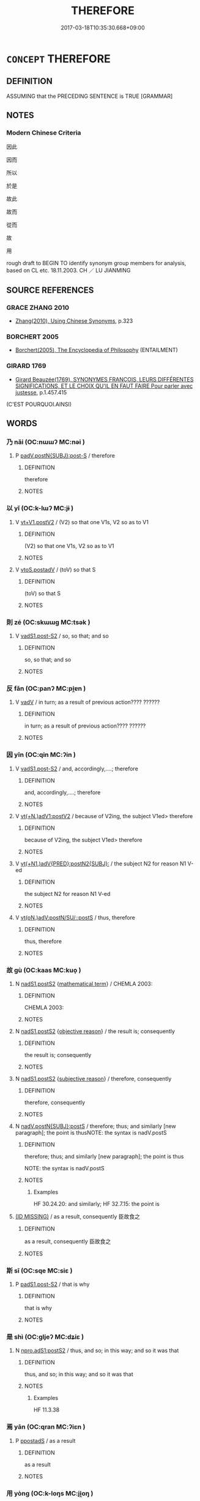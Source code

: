 # -*- mode: mandoku-tls-view -*-
#+TITLE: THEREFORE
#+DATE: 2017-03-18T10:35:30.668+09:00        
#+STARTUP: content
* =CONCEPT= THEREFORE
:PROPERTIES:
:CUSTOM_ID: uuid-748e6226-c1ae-42f3-802b-792082fcccb9
:SYNONYM+:  CONSEQUENTLY
:SYNONYM+:  SO
:SYNONYM+:  AS A RESULT
:SYNONYM+:  HENCE
:SYNONYM+:  THUS
:SYNONYM+:  ACCORDINGLY
:SYNONYM+:  FOR THAT REASON
:SYNONYM+:  ERGO
:SYNONYM+:  THAT BEING THE CASE
:SYNONYM+:  ON THAT ACCOUNT
:SYNONYM+:  FORMAL WHENCE
:SYNONYM+:  ARCHAIC WHEREFORE
:TR_ZH: 所以
:END:
** DEFINITION

ASSUMING that the PRECEDING SENTENCE is TRUE [GRAMMAR]

** NOTES

*** Modern Chinese Criteria
因此

因而

所以

於是

故此

故而

從而

故

用

rough draft to BEGIN TO identify synonym group members for analysis, based on CL etc. 18.11.2003. CH ／ LU JIANMING

** SOURCE REFERENCES
*** GRACE ZHANG 2010
 - [[cite:GRACE-ZHANG-2010][Zhang(2010), Using Chinese Synonyms]], p.323

*** BORCHERT 2005
 - [[cite:BORCHERT-2005][Borchert(2005), The Encyclopedia of Philosophy]] (ENTAILMENT)
*** GIRARD 1769
 - [[cite:GIRARD-1769][Girard Beauzée(1769), SYNONYMES FRANÇOIS, LEURS DIFFÉRENTES SIGNIFICATIONS, ET LE CHOIX QU'IL EN FAUT FAIRE Pour parler avec justesse]], p.1.457.415
 (C'EST POURQUOI.AINSI)
** WORDS
   :PROPERTIES:
   :VISIBILITY: children
   :END:
*** 乃 nǎi (OC:nɯɯʔ MC:nəi )
:PROPERTIES:
:CUSTOM_ID: uuid-61e8f6de-4544-4edf-8062-a3fbff05c554
:Char+: 乃(4,1/2) 
:GY_IDS+: uuid-c2a874a5-484c-427c-9eda-9751bd03d05f
:PY+: nǎi     
:OC+: nɯɯʔ     
:MC+: nəi     
:END: 
**** P [[tls:syn-func::#uuid-f6980e39-6a66-40ea-899f-95eaf0384097][padV.postN{SUBJ}:post-S]] / therefore
:PROPERTIES:
:CUSTOM_ID: uuid-472a5d86-34b1-444b-9b1f-c5a9b709b198
:END:
****** DEFINITION

therefore

****** NOTES

*** 以 yǐ (OC:k-lɯʔ MC:jɨ )
:PROPERTIES:
:CUSTOM_ID: uuid-024d6d26-bd3b-4df2-8644-ee5969824295
:Char+: 以(9,3/5) 
:GY_IDS+: uuid-4a877402-3023-41b9-8e4b-e2d63ebfa81c
:PY+: yǐ     
:OC+: k-lɯʔ     
:MC+: jɨ     
:END: 
**** V [[tls:syn-func::#uuid-c3908909-fa0c-41eb-8617-3404d62459ad][vt+V1.postV2]] / (V2) so that one V1s, V2 so as to V1
:PROPERTIES:
:CUSTOM_ID: uuid-3f214b46-a016-492d-938e-23b317b3834f
:WARRING-STATES-CURRENCY: 5
:END:
****** DEFINITION

(V2) so that one V1s, V2 so as to V1

****** NOTES

**** V [[tls:syn-func::#uuid-812d11f1-9567-49dc-b3f6-bfe890cd7ed9][vtoS.postadV]] / (toV) so that S
:PROPERTIES:
:CUSTOM_ID: uuid-4304b16a-e5bd-4c96-963b-3a5d0059656f
:END:
****** DEFINITION

(toV) so that S

****** NOTES

*** 則 zé (OC:skɯɯɡ MC:tsək )
:PROPERTIES:
:CUSTOM_ID: uuid-5722944e-600c-49c9-b373-c06c3b2005bf
:Char+: 則(18,7/9) 
:GY_IDS+: uuid-5091e606-89b0-4628-8f27-38ab1d7dacc5
:PY+: zé     
:OC+: skɯɯɡ     
:MC+: tsək     
:END: 
**** V [[tls:syn-func::#uuid-24957678-0999-4596-8e51-3945e1a7a59a][vadS1.post-S2]] / so, so that; and so
:PROPERTIES:
:CUSTOM_ID: uuid-37aa11ae-026a-467d-8061-e63a9b531a42
:WARRING-STATES-CURRENCY: 4
:END:
****** DEFINITION

so, so that; and so

****** NOTES

*** 反 fǎn (OC:panʔ MC:pi̯ɐn )
:PROPERTIES:
:CUSTOM_ID: uuid-58e72258-308c-4928-bc9f-ca1712e1d04e
:Char+: 反(29,2/4) 
:GY_IDS+: uuid-0f61b452-d458-4047-a533-8bf1a63b9cb3
:PY+: fǎn     
:OC+: panʔ     
:MC+: pi̯ɐn     
:END: 
**** V [[tls:syn-func::#uuid-2a0ded86-3b04-4488-bb7a-3efccfa35844][vadV]] / in turn; as a result of previous action???? ??????
:PROPERTIES:
:CUSTOM_ID: uuid-6451cd02-1989-4637-823c-e2cbf85b3769
:WARRING-STATES-CURRENCY: 3
:END:
****** DEFINITION

in turn; as a result of previous action???? ??????

****** NOTES

*** 因 yīn (OC:qin MC:ʔin )
:PROPERTIES:
:CUSTOM_ID: uuid-375d2ffc-b233-4140-9ab3-c4916dfbec30
:Char+: 因(31,3/6) 
:GY_IDS+: uuid-fb148467-ef53-4489-8a08-074bfe0f9d69
:PY+: yīn     
:OC+: qin     
:MC+: ʔin     
:END: 
**** V [[tls:syn-func::#uuid-24957678-0999-4596-8e51-3945e1a7a59a][vadS1.post-S2]] / and, accordingly,....; therefore
:PROPERTIES:
:CUSTOM_ID: uuid-5f72a3d4-d9c4-4552-9cfb-5226b796aa06
:WARRING-STATES-CURRENCY: 3
:END:
****** DEFINITION

and, accordingly,....; therefore

****** NOTES

**** V [[tls:syn-func::#uuid-6cf734d6-3007-4fe7-a1f3-fc3299bf77ef][vt(+N.)adV1:postV2]] / because of V2ing, the subject V1ed> therefore
:PROPERTIES:
:CUSTOM_ID: uuid-68f7a99a-a4da-4c49-aed1-ac977a2c62a9
:WARRING-STATES-CURRENCY: 4
:END:
****** DEFINITION

because of V2ing, the subject V1ed> therefore

****** NOTES

**** V [[tls:syn-func::#uuid-0e10aa86-5d83-4b40-9144-31a34f05d1bf][vt(+N1.)adV{PRED}:postN2{SUBJ}:]] / the subject N2 for reason N1 V-ed
:PROPERTIES:
:CUSTOM_ID: uuid-8d64c337-903b-4b61-a598-051841310df6
:END:
****** DEFINITION

the subject N2 for reason N1 V-ed

****** NOTES

**** V [[tls:syn-func::#uuid-3d1da90a-7fd8-45be-bb8b-1de50134146f][vt(oN.)adV:postN/SU/::postS]] / thus, therefore
:PROPERTIES:
:CUSTOM_ID: uuid-b32990f1-b1c5-4ff5-8a0f-415e8c5e77b8
:END:
****** DEFINITION

thus, therefore

****** NOTES

*** 故 gù (OC:kaas MC:kuo̝ )
:PROPERTIES:
:CUSTOM_ID: uuid-df7d0ce5-3ed6-4340-a906-579db1ebeb64
:Char+: 故(66,5/9) 
:GY_IDS+: uuid-cee00179-0689-42fe-a172-52bfa48c1729
:PY+: gù     
:OC+: kaas     
:MC+: kuo̝     
:END: 
**** N [[tls:syn-func::#uuid-ffe8b29b-2e3a-4821-b3c9-9bdf54cfec5e][nadS1.postS2]] {[[tls:sem-feat::#uuid-b110bae1-02d5-4c66-ad13-7c04b3ee3ad9][mathematical term]]} / CHEMLA 2003:
:PROPERTIES:
:CUSTOM_ID: uuid-bd050e0b-fe45-4dc2-bc01-cd195067e281
:END:
****** DEFINITION

CHEMLA 2003:

****** NOTES

**** N [[tls:syn-func::#uuid-ffe8b29b-2e3a-4821-b3c9-9bdf54cfec5e][nadS1.postS2]] {[[tls:sem-feat::#uuid-2e959f8a-db74-4130-98f4-38026d957374][objective reason]]} / the result is; consequently
:PROPERTIES:
:CUSTOM_ID: uuid-46411c62-20cf-4252-a454-66239611b824
:WARRING-STATES-CURRENCY: 3
:END:
****** DEFINITION

the result is; consequently

****** NOTES

**** N [[tls:syn-func::#uuid-ffe8b29b-2e3a-4821-b3c9-9bdf54cfec5e][nadS1.postS2]] {[[tls:sem-feat::#uuid-027383f8-28e7-4e9a-8569-e94874397e03][subjective reason]]} / therefore, consequently
:PROPERTIES:
:CUSTOM_ID: uuid-d7dc8585-46ce-4a8a-8419-4a58085ea044
:END:
****** DEFINITION

therefore, consequently

****** NOTES

**** N [[tls:syn-func::#uuid-9846fcc7-7fe2-437f-8163-5564343b7ee2][nadV.postN{SUBJ}:postS]] / therefore; thus; and similarly [new paragraph]; the point is thusNOTE: the syntax is nadV.postS
:PROPERTIES:
:CUSTOM_ID: uuid-4788bc76-7c4a-4616-b928-2a8edec67db4
:WARRING-STATES-CURRENCY: 5
:END:
****** DEFINITION

therefore; thus; and similarly [new paragraph]; the point is thus

NOTE: the syntax is nadV.postS

****** NOTES

******* Examples
HF 30.24.20: and similarly; HF 32.7.15: the point is

****  [[tls:syn-func::#][(ID MISSING)]] / as a result, consequently 臣故食之
:PROPERTIES:
:CUSTOM_ID: uuid-59439f60-5600-40fd-b4f1-0770d785768b
:WARRING-STATES-CURRENCY: 3
:END:
****** DEFINITION

as a result, consequently 臣故食之

****** NOTES

*** 斯 sī (OC:sqe MC:siɛ )
:PROPERTIES:
:CUSTOM_ID: uuid-2dce59c0-dacf-43d6-b274-180a3862797a
:Char+: 斯(69,8/12) 
:GY_IDS+: uuid-a87ed6e3-516d-4203-95b3-c61730258970
:PY+: sī     
:OC+: sqe     
:MC+: siɛ     
:END: 
**** P [[tls:syn-func::#uuid-d4e1570d-69fc-493c-b2ec-d1f0f5b56e05][padS1.post-S2]] / that is why
:PROPERTIES:
:CUSTOM_ID: uuid-ce10eb59-3f5b-4a6c-a6ba-56099326b394
:END:
****** DEFINITION

that is why

****** NOTES

*** 是 shì (OC:ɡljeʔ MC:dʑiɛ )
:PROPERTIES:
:CUSTOM_ID: uuid-eef6dee5-ea18-44bf-a3a3-d9346039cbbc
:Char+: 是(72,5/9) 
:GY_IDS+: uuid-4342b9fe-7e09-40cb-ad1a-fbf479505d5f
:PY+: shì     
:OC+: ɡljeʔ     
:MC+: dʑiɛ     
:END: 
**** N [[tls:syn-func::#uuid-be65b5bf-77c6-4abc-9b0b-03d67cf89975][npro.adS1:postS2]] / thus, and so; in this way; and so it was that
:PROPERTIES:
:CUSTOM_ID: uuid-3a137206-58c7-4602-83d7-69ae94f8feda
:WARRING-STATES-CURRENCY: 3
:END:
****** DEFINITION

thus, and so; in this way; and so it was that

****** NOTES

******* Examples
HF 11.3.38

*** 焉 yān (OC:qran MC:ʔiɛn )
:PROPERTIES:
:CUSTOM_ID: uuid-ace22cef-b240-4cfb-8656-3689d6ffdafc
:Char+: 焉(86,7/11) 
:GY_IDS+: uuid-5e796aa6-3208-44c6-bb32-f95a2c00c89a
:PY+: yān     
:OC+: qran     
:MC+: ʔiɛn     
:END: 
**** P [[tls:syn-func::#uuid-c086c9bd-8ec5-463f-9803-c938c8b0d4d9][ppostadS]] / as a result
:PROPERTIES:
:CUSTOM_ID: uuid-0cb27498-e32f-42d8-9d3a-3fb065eea488
:WARRING-STATES-CURRENCY: 3
:END:
****** DEFINITION

as a result

****** NOTES

*** 用 yòng (OC:k-loŋs MC:ji̯oŋ )
:PROPERTIES:
:CUSTOM_ID: uuid-d69e1ff1-088d-4264-a79e-eac51b8eb70b
:Char+: 用(101,0/5) 
:GY_IDS+: uuid-2e64086a-bc0d-434c-8b75-076fa5837220
:PY+: yòng     
:OC+: k-loŋs     
:MC+: ji̯oŋ     
:END: 
**** V [[tls:syn-func::#uuid-3d1da90a-7fd8-45be-bb8b-1de50134146f][vt(oN.)adV:postN/SU/::postS]] / in conformity with the contextually determinate conditions N (should perhaps be moved to THEREFORE)
:PROPERTIES:
:CUSTOM_ID: uuid-f35ac21f-4512-4550-9ec3-636a8181a346
:END:
****** DEFINITION

in conformity with the contextually determinate conditions N (should perhaps be moved to THEREFORE)

****** NOTES

**** V [[tls:syn-func::#uuid-4d20a5e0-3e43-40bf-ab65-5399b98d2e4b][vt0(oN).adS1:postS2]] / therefore, thus
:PROPERTIES:
:CUSTOM_ID: uuid-a35b7cb3-8c78-4360-a8cc-e8918110b137
:END:
****** DEFINITION

therefore, thus

****** NOTES

*** 而 ér (OC:njɯ MC:ȵɨ )
:PROPERTIES:
:CUSTOM_ID: uuid-6a5072c2-28dc-4de7-a593-2f2dd6924c5b
:Char+: 而(126,0/6) 
:GY_IDS+: uuid-d4f6516f-ad7d-4a23-a222-ee0e2b5082e8
:PY+: ér     
:OC+: njɯ     
:MC+: ȵɨ     
:END: 
**** P [[tls:syn-func::#uuid-d4e1570d-69fc-493c-b2ec-d1f0f5b56e05][padS1.post-S2]] / and (sometimes, though rarely, between nominal sentences)
:PROPERTIES:
:CUSTOM_ID: uuid-500ae998-6a42-417e-b6e5-08a7a491c20a
:WARRING-STATES-CURRENCY: 5
:END:
****** DEFINITION

and (sometimes, though rarely, between nominal sentences)

****** NOTES

******* Nuance
This is inter-verbal, occasionally inter-clausal, or between subject and predicate in subordinate clauses.

******* Examples
HF 14.6.56

**** P [[tls:syn-func::#uuid-e6732f75-9b17-4560-a0ea-501e1b4c7442][padV1.postV2]] {[[tls:sem-feat::#uuid-ef863d81-5e5e-4d13-9533-e7b878cc3edc][result]]} / and as a result
:PROPERTIES:
:CUSTOM_ID: uuid-55a76896-e5cd-459d-b8b9-aa3f6fa5a567
:WARRING-STATES-CURRENCY: 3
:END:
****** DEFINITION

and as a result

****** NOTES

*** 肆 sì (OC:plils MC:si )
:PROPERTIES:
:CUSTOM_ID: uuid-a156599d-cf32-4959-9cea-7e10e42e43e4
:Char+: 肆(129,7/13) 
:GY_IDS+: uuid-bfd01c3d-b1e2-4395-8576-37ac13467046
:PY+: sì     
:OC+: plils     
:MC+: si     
:END: 
*** 遂 suì (OC:sɢluds MC:zi )
:PROPERTIES:
:CUSTOM_ID: uuid-697f8d00-2168-4f3f-8f08-67210ad86611
:Char+: 遂(162,9/13) 
:GY_IDS+: uuid-eb255749-0d09-44e0-85ed-6e8f67c32adc
:PY+: suì     
:OC+: sɢluds     
:MC+: zi     
:END: 
**** V [[tls:syn-func::#uuid-2a0ded86-3b04-4488-bb7a-3efccfa35844][vadV]] / eventually; and so in the end, and in the event; and then, thereupon, subsequently; eventually, in ...
:PROPERTIES:
:CUSTOM_ID: uuid-84a4e41f-25cb-4fb9-8ece-1354c11f2ceb
:END:
****** DEFINITION

eventually; and so in the end, and in the event; and then, thereupon, subsequently; eventually, in the event

****** NOTES

******* Examples
LS 吳師大敗，遂圍王宮 the Wu2 army suffered a serious defeat, and so he went on to surround the king's palace.

*** 今夫 jīnfú (OC:krɯm ba MC:kim bi̯o )
:PROPERTIES:
:CUSTOM_ID: uuid-e1cbbb65-c630-4a6f-a52d-620530f3ab35
:Char+: 今(9,2/4) 夫(37,1/4) 
:GY_IDS+: uuid-dfc93eb5-edb4-49b5-93e7-afe643a085de uuid-c21f7a99-de70-44d2-a0e2-4266db4736bd
:PY+: jīn fú    
:OC+: krɯm ba    
:MC+: kim bi̯o    
:END: 
**** P [[tls:syn-func::#uuid-0f498b7c-a31d-4e08-b8d2-252c22903ea8][PPadSS]] / now generally speaking
:PROPERTIES:
:CUSTOM_ID: uuid-a74baf11-c14b-4712-98b2-7590f1d81827
:WARRING-STATES-CURRENCY: 3
:END:
****** DEFINITION

now generally speaking

****** NOTES

*** 以故 yǐgù (OC:k-lɯʔ kaas MC:jɨ kuo̝ )
:PROPERTIES:
:CUSTOM_ID: uuid-35c13e08-7938-402c-a761-1c78b5040036
:Char+: 以(9,3/5) 故(66,5/9) 
:GY_IDS+: uuid-4a877402-3023-41b9-8e4b-e2d63ebfa81c uuid-cee00179-0689-42fe-a172-52bfa48c1729
:PY+: yǐ gù    
:OC+: k-lɯʔ kaas    
:MC+: jɨ kuo̝    
:END: 
**** V [[tls:syn-func::#uuid-52ae1630-e9b8-4ace-8d6c-64d627621841][VPpostS1.adS2]] / therefore
:PROPERTIES:
:CUSTOM_ID: uuid-4dba200c-aef3-4f45-8317-c66d8d33428e
:END:
****** DEFINITION

therefore

****** NOTES

*** 以是 yǐshì (OC:k-lɯʔ ɡljeʔ MC:jɨ dʑiɛ )
:PROPERTIES:
:CUSTOM_ID: uuid-cc64765b-3063-455f-9d77-6f1292e6111a
:Char+: 以(9,3/5) 是(72,5/9) 
:GY_IDS+: uuid-4a877402-3023-41b9-8e4b-e2d63ebfa81c uuid-4342b9fe-7e09-40cb-ad1a-fbf479505d5f
:PY+: yǐ shì    
:OC+: k-lɯʔ ɡljeʔ    
:MC+: jɨ dʑiɛ    
:END: 
**** V [[tls:syn-func::#uuid-fc393db1-993e-431d-9540-bc9fde4945d4][VPadS1.postS2]] / conj: on the basis of this (subjective) judgment or subjectively appreciated reason; by this method
:PROPERTIES:
:CUSTOM_ID: uuid-8b9aa667-153d-4818-a202-c5af6563fbb9
:WARRING-STATES-CURRENCY: 4
:END:
****** DEFINITION

conj: on the basis of this (subjective) judgment or subjectively appreciated reason; by this method

****** NOTES

**** V [[tls:syn-func::#uuid-bdc21dd3-d5a7-4e43-9b15-78b9b9d5827b][VPadV{PRED}.postN{SUBJ}:postS]] {[[tls:sem-feat::#uuid-ee80ba53-f7eb-484d-b807-f36f9e0404a7][subjective]]} / on these subjective grounds; by this method
:PROPERTIES:
:CUSTOM_ID: uuid-4356a8fa-39d2-4565-857e-0e99bfc0e29d
:END:
****** DEFINITION

on these subjective grounds; by this method

****** NOTES

*** 以此 yǐcǐ (OC:k-lɯʔ tsheʔ MC:jɨ tshiɛ )
:PROPERTIES:
:CUSTOM_ID: uuid-71f91b22-eb2e-40d7-8126-04e263e039ca
:Char+: 以(9,3/5) 此(77,2/6) 
:GY_IDS+: uuid-4a877402-3023-41b9-8e4b-e2d63ebfa81c uuid-4ac1aa08-8f19-4eca-868f-3147990cdf68
:PY+: yǐ cǐ    
:OC+: k-lɯʔ tsheʔ    
:MC+: jɨ tshiɛ    
:END: 
**** V [[tls:syn-func::#uuid-fc393db1-993e-431d-9540-bc9fde4945d4][VPadS1.postS2]] {[[tls:sem-feat::#uuid-5fe689a4-fe7c-4f89-811f-1658f52b1f7f][objective]]} / therefore
:PROPERTIES:
:CUSTOM_ID: uuid-4674b270-cfd0-455c-8f77-87b600c9ca9a
:WARRING-STATES-CURRENCY: 3
:END:
****** DEFINITION

therefore

****** NOTES

**** V [[tls:syn-func::#uuid-fc393db1-993e-431d-9540-bc9fde4945d4][VPadS1.postS2]] {[[tls:sem-feat::#uuid-ee80ba53-f7eb-484d-b807-f36f9e0404a7][subjective]]} / therefore
:PROPERTIES:
:CUSTOM_ID: uuid-dc678951-6f5d-447a-a29c-18f1a373b510
:END:
****** DEFINITION

therefore

****** NOTES

*** 便故 biàngù (OC:bens kaas MC:biɛn kuo̝ )
:PROPERTIES:
:CUSTOM_ID: uuid-daf9dcfb-628b-42c6-9851-26a7a26c9cb4
:Char+: 便(9,7/9) 故(66,5/9) 
:GY_IDS+: uuid-1661795e-47e0-4268-84ec-131d48ca64e9 uuid-cee00179-0689-42fe-a172-52bfa48c1729
:PY+: biàn gù    
:OC+: bens kaas    
:MC+: biɛn kuo̝    
:END: 
**** N [[tls:syn-func::#uuid-5e4c5fca-4848-4d3e-9f59-3ad36159adc4][NPadS1.postS2]] / then; therefore
:PROPERTIES:
:CUSTOM_ID: uuid-31392612-eafb-4c25-b8df-d28dc44a077a
:END:
****** DEFINITION

then; therefore

****** NOTES

*** 則是 zéshì (OC:skɯɯɡ ɡljeʔ MC:tsək dʑiɛ )
:PROPERTIES:
:CUSTOM_ID: uuid-35310492-0fa9-4f1e-ad7b-17bc6145c450
:Char+: 則(18,7/9) 是(72,5/9) 
:GY_IDS+: uuid-5091e606-89b0-4628-8f27-38ab1d7dacc5 uuid-4342b9fe-7e09-40cb-ad1a-fbf479505d5f
:PY+: zé shì    
:OC+: skɯɯɡ ɡljeʔ    
:MC+: tsək dʑiɛ    
:END: 
**** P [[tls:syn-func::#uuid-7421ec68-6311-4d1d-8c4e-45953c708ec3][PPadS1.postS2]] / And then in such a way; Since S2, then/therefore S1; Thus
:PROPERTIES:
:CUSTOM_ID: uuid-bfeab383-9235-4840-b723-4151c8132476
:END:
****** DEFINITION

And then in such a way; Since S2, then/therefore S1; Thus

****** NOTES

*** 因即 yīnjí (OC:qin tsɯɡ MC:ʔin tsɨk )
:PROPERTIES:
:CUSTOM_ID: uuid-bae788b5-53a3-485b-9dd9-da552edcc7cf
:Char+: 因(31,3/6) 即(26,5/7) 
:GY_IDS+: uuid-fb148467-ef53-4489-8a08-074bfe0f9d69 uuid-9c207839-c526-42a5-bbd1-48637a0927c8
:PY+: yīn jí    
:OC+: qin tsɯɡ    
:MC+: ʔin tsɨk    
:END: 
**** V [[tls:syn-func::#uuid-efe577d1-de70-4d80-84d0-e92f482f3f3d][VPadS]] / therefore, thus
:PROPERTIES:
:CUSTOM_ID: uuid-78ff2208-eef9-4ccd-841d-36fd6063103c
:END:
****** DEFINITION

therefore, thus

****** NOTES

*** 所以 suǒyǐ (OC:sqraʔ k-lɯʔ MC:ʂi̯ɤ jɨ )
:PROPERTIES:
:CUSTOM_ID: uuid-c4423a07-c3d1-4894-8ee0-1429f98b0b28
:Char+: 所(63,4/8) 以(9,3/5) 
:GY_IDS+: uuid-931a8e61-8ceb-41f9-ba2a-598aebc7a127 uuid-4a877402-3023-41b9-8e4b-e2d63ebfa81c
:PY+: suǒ yǐ    
:OC+: sqraʔ k-lɯʔ    
:MC+: ʂi̯ɤ jɨ    
:END: 
**** N [[tls:syn-func::#uuid-106410e8-4838-4ccf-abb2-977eeb9a3e00][NPadS1.adS2]] / therefore,
:PROPERTIES:
:CUSTOM_ID: uuid-f57befc3-d405-47c2-bf8b-030d75d090ff
:END:
****** DEFINITION

therefore,

****** NOTES

**** N [[tls:syn-func::#uuid-5e4c5fca-4848-4d3e-9f59-3ad36159adc4][NPadS1.postS2]] / S1, therefore S2
:PROPERTIES:
:CUSTOM_ID: uuid-473230fa-8e78-4f10-bd91-2c4085990b3c
:END:
****** DEFINITION

S1, therefore S2

****** NOTES

**** N [[tls:syn-func::#uuid-291cb04a-a7fc-4fcf-b676-a103aac9ed9a][NPadV]] / the reason why [This is an analytic nightmare in more ways than one! I suppose we have something li...
:PROPERTIES:
:CUSTOM_ID: uuid-597b5e92-4f3f-4e7a-90dd-70b8a6fca908
:END:
****** DEFINITION

the reason why [This is an analytic nightmare in more ways than one! I suppose we have something like "using which as a reason". But who does the using?]

****** NOTES

*** 故曰 gùyuē (OC:kaas ɢʷad MC:kuo̝ ɦi̯ɐt )
:PROPERTIES:
:CUSTOM_ID: uuid-c456d4ab-68e2-4072-9f71-04cca91eb115
:Char+: 故(66,5/9) 曰(73,0/4) 
:GY_IDS+: uuid-cee00179-0689-42fe-a172-52bfa48c1729 uuid-c9c937e3-074a-464a-a478-e0b72fdba4b6
:PY+: gù yuē    
:OC+: kaas ɢʷad    
:MC+: kuo̝ ɦi̯ɐt    
:END: 
**** P [[tls:syn-func::#uuid-7421ec68-6311-4d1d-8c4e-45953c708ec3][PPadS1.postS2]] / standardly: therefore it is said; therefore one must conclude; occasionally: therefore I say
:PROPERTIES:
:CUSTOM_ID: uuid-04adf474-c4ff-4df2-a638-2d4e0ed2f80b
:END:
****** DEFINITION

standardly: therefore it is said; therefore one must conclude; occasionally: therefore I say

****** NOTES

******* Examples
HF 38.7.25: therefore I say

*** 故然 gùrán (OC:kaas njen MC:kuo̝ ȵiɛn )
:PROPERTIES:
:CUSTOM_ID: uuid-c5a510ef-ab87-49a4-a143-87cee725f6a7
:Char+: 故(66,5/9) 然(86,8/12) 
:GY_IDS+: uuid-cee00179-0689-42fe-a172-52bfa48c1729 uuid-8a15fd91-bd0f-4409-9544-18b3c2ea70d5
:PY+: gù rán    
:OC+: kaas njen    
:MC+: kuo̝ ȵiɛn    
:END: 
**** P [[tls:syn-func::#uuid-7421ec68-6311-4d1d-8c4e-45953c708ec3][PPadS1.postS2]] / therefore
:PROPERTIES:
:CUSTOM_ID: uuid-600c17a2-9810-4413-8711-19d1bda3dca4
:END:
****** DEFINITION

therefore

****** NOTES

*** 故知 gùzhī (OC:kaas te MC:kuo̝ ʈiɛ )
:PROPERTIES:
:CUSTOM_ID: uuid-68e04d1c-1d11-41af-bcff-b06199c11fa8
:Char+: 故(66,5/9) 知(111,3/8) 
:GY_IDS+: uuid-cee00179-0689-42fe-a172-52bfa48c1729 uuid-66c0756c-fd79-48b2-a2cd-ee269a87f3c6
:PY+: gù zhī    
:OC+: kaas te    
:MC+: kuo̝ ʈiɛ    
:END: 
**** V [[tls:syn-func::#uuid-efec1f85-3599-44f0-a864-703a5a2acf90][VPtoS1.postS2]] / thus one understands> therefore
:PROPERTIES:
:CUSTOM_ID: uuid-a1a27909-4e72-4b5e-b22c-67da6d2617c0
:END:
****** DEFINITION

thus one understands> therefore

****** NOTES

*** 於是 yúshì (OC:qa ɡljeʔ MC:ʔi̯ɤ dʑiɛ )
:PROPERTIES:
:CUSTOM_ID: uuid-05ddef4e-52d8-4a9b-aa6e-d457a8264045
:Char+: 於(70,4/8) 是(72,5/9) 
:GY_IDS+: uuid-fb67b697-a7f5-4e27-8090-d90ec205fd5c uuid-4342b9fe-7e09-40cb-ad1a-fbf479505d5f
:PY+: yú shì    
:OC+: qa ɡljeʔ    
:MC+: ʔi̯ɤ dʑiɛ    
:END: 
**** V [[tls:syn-func::#uuid-fc393db1-993e-431d-9540-bc9fde4945d4][VPadS1.postS2]] / for this reason, and thus, and so
:PROPERTIES:
:CUSTOM_ID: uuid-cd585335-17c6-4973-a5da-52127ae9e5c9
:END:
****** DEFINITION

for this reason, and thus, and so

****** NOTES

**** V [[tls:syn-func::#uuid-bdc21dd3-d5a7-4e43-9b15-78b9b9d5827b][VPadV{PRED}.postN{SUBJ}:postS]] / N therefore VERBed
:PROPERTIES:
:CUSTOM_ID: uuid-5a396ace-6e4c-44c3-94c2-14d7a6d5b9bd
:END:
****** DEFINITION

N therefore VERBed

****** NOTES

*** 是以 shìyǐ (OC:ɡljeʔ k-lɯʔ MC:dʑiɛ jɨ )
:PROPERTIES:
:CUSTOM_ID: uuid-18873f2e-5ea9-4cd2-8cfb-ecc69fa34dfd
:Char+: 是(72,5/9) 以(9,3/5) 
:GY_IDS+: uuid-4342b9fe-7e09-40cb-ad1a-fbf479505d5f uuid-4a877402-3023-41b9-8e4b-e2d63ebfa81c
:PY+: shì yǐ    
:OC+: ɡljeʔ k-lɯʔ    
:MC+: dʑiɛ jɨ    
:END: 
COMPOUND TYPE: [[tls:comp-type::#uuid-a6407a3d-5f4f-4919-8640-fa14a2777141][]]


**** P [[tls:syn-func::#uuid-7421ec68-6311-4d1d-8c4e-45953c708ec3][PPadS1.postS2]] {[[tls:sem-feat::#uuid-ee80ba53-f7eb-484d-b807-f36f9e0404a7][subjective]]} / subjective motivation: for that subjective reason; that is why, thus
:PROPERTIES:
:CUSTOM_ID: uuid-72ee70b6-a77d-4b41-8a70-5ac5ddb8935b
:END:
****** DEFINITION

subjective motivation: for that subjective reason; that is why, thus

****** NOTES

******* Examples
HF 31.36.23: that is why (I put pebbles in the bath water); HF 32.49.9: therefore (hat-bands became expensive)]; CHECK HOW OFTEN SHIYI VERSUS SHIGU ARE SUBJECTIVE AND HOW OFTEN AND WHERE SHIGU IS SUBJECTIVE.

**** P [[tls:syn-func::#uuid-7421ec68-6311-4d1d-8c4e-45953c708ec3][PPadS1.postS2]] {[[tls:sem-feat::#uuid-5fe689a4-fe7c-4f89-811f-1658f52b1f7f][objective]]} / for this objective reason
:PROPERTIES:
:CUSTOM_ID: uuid-3a92c172-e577-45a8-a29a-c252711b03d5
:END:
****** DEFINITION

for this objective reason

****** NOTES

**** P [[tls:syn-func::#uuid-7421ec68-6311-4d1d-8c4e-45953c708ec3][PPadS1.postS2]] {[[tls:sem-feat::#uuid-944c0b93-6175-48a0-9423-09a7866ecc3d][bleached]]} / Thus (with no clear logical connection with what precedes...)
:PROPERTIES:
:CUSTOM_ID: uuid-1b1f8ea0-fb48-4d7b-a987-7b7714873db8
:END:
****** DEFINITION

Thus (with no clear logical connection with what precedes...)

****** NOTES

**** P [[tls:syn-func::#uuid-4f1a4b20-e290-4bf0-8b31-6d55996076e2][PPadV{PRED}.postN{SUBJ}]] / the N therefore V-s
:PROPERTIES:
:CUSTOM_ID: uuid-89f0df87-9278-4369-8ece-8049930cf3f8
:END:
****** DEFINITION

the N therefore V-s

****** NOTES

*** 是故 shìgù (OC:ɡljeʔ kaas MC:dʑiɛ kuo̝ )
:PROPERTIES:
:CUSTOM_ID: uuid-4c6d22ea-10be-4e5a-a793-2b4b10e4c7dd
:Char+: 是(72,5/9) 故(66,5/9) 
:GY_IDS+: uuid-4342b9fe-7e09-40cb-ad1a-fbf479505d5f uuid-cee00179-0689-42fe-a172-52bfa48c1729
:PY+: shì gù    
:OC+: ɡljeʔ kaas    
:MC+: dʑiɛ kuo̝    
:END: 
COMPOUND TYPE: [[tls:comp-type::#uuid-985abaf3-ce01-4d0f-b955-2871f8a830ca][ad]]


**** P [[tls:syn-func::#uuid-7421ec68-6311-4d1d-8c4e-45953c708ec3][PPadS1.postS2]] {[[tls:sem-feat::#uuid-2e959f8a-db74-4130-98f4-38026d957374][objective reason]]} / for this objective reason: therefore
:PROPERTIES:
:CUSTOM_ID: uuid-ce6ec2ab-110e-4aac-b0bd-8044b100fa50
:END:
****** DEFINITION

for this objective reason: therefore

****** NOTES

**** P [[tls:syn-func::#uuid-7421ec68-6311-4d1d-8c4e-45953c708ec3][PPadS1.postS2]] {[[tls:sem-feat::#uuid-ee80ba53-f7eb-484d-b807-f36f9e0404a7][subjective]]} / for this subjective reason: therefore (non-narrative)
:PROPERTIES:
:CUSTOM_ID: uuid-61869114-b72f-4d3f-a14a-52a95bf392fb
:END:
****** DEFINITION

for this subjective reason: therefore (non-narrative)

****** NOTES

**** P [[tls:syn-func::#uuid-4f1a4b20-e290-4bf0-8b31-6d55996076e2][PPadV{PRED}.postN{SUBJ}]] / therefore
:PROPERTIES:
:CUSTOM_ID: uuid-13fc5e9c-a1f3-47d7-9644-ea36036f6a7b
:END:
****** DEFINITION

therefore

****** NOTES

*** 是用 shìyòng (OC:ɡljeʔ k-loŋs MC:dʑiɛ ji̯oŋ )
:PROPERTIES:
:CUSTOM_ID: uuid-3fbd7c82-f26c-47a1-b2fb-9f8f048d1502
:Char+: 是(72,5/9) 用(101,0/5) 
:GY_IDS+: uuid-4342b9fe-7e09-40cb-ad1a-fbf479505d5f uuid-2e64086a-bc0d-434c-8b75-076fa5837220
:PY+: shì yòng    
:OC+: ɡljeʔ k-loŋs    
:MC+: dʑiɛ ji̯oŋ    
:END: 
COMPOUND TYPE: [[tls:comp-type::#uuid-0d7cc67c-7f3a-4ce3-9a96-a79ac428fd16][]]


**** V [[tls:syn-func::#uuid-33c031dc-f47c-4ac8-951c-54df8e5171e3][VPadV{PRED}.postN{SUBJ}:postS]] / dialect variant of 是以?
:PROPERTIES:
:CUSTOM_ID: uuid-f2164d73-b09a-410b-adaf-59fbd7f19965
:END:
****** DEFINITION

dialect variant of 是以?

****** NOTES

**** P [[tls:syn-func::#uuid-7421ec68-6311-4d1d-8c4e-45953c708ec3][PPadS1.postS2]] / therefore
:PROPERTIES:
:CUSTOM_ID: uuid-d5a7760b-7d9f-4e1a-bc85-e03c2b6d1fad
:END:
****** DEFINITION

therefore

****** NOTES

*** 此以 cǐyǐ (OC:tsheʔ k-lɯʔ MC:tshiɛ jɨ )
:PROPERTIES:
:CUSTOM_ID: uuid-cb0f005d-62c4-4765-ae92-9da8543b45f7
:Char+: 此(77,2/6) 以(9,3/5) 
:GY_IDS+: uuid-4ac1aa08-8f19-4eca-868f-3147990cdf68 uuid-4a877402-3023-41b9-8e4b-e2d63ebfa81c
:PY+: cǐ yǐ    
:OC+: tsheʔ k-lɯʔ    
:MC+: tshiɛ jɨ    
:END: 
**** P [[tls:syn-func::#uuid-7421ec68-6311-4d1d-8c4e-45953c708ec3][PPadS1.postS2]] / occasionally in bamboo strip Warring States texts (Guodian, Ziyi): therefore
:PROPERTIES:
:CUSTOM_ID: uuid-21e4e75a-c827-4538-88cd-567ed9b53882
:WARRING-STATES-CURRENCY: 3
:END:
****** DEFINITION

occasionally in bamboo strip Warring States texts (Guodian, Ziyi): therefore

****** NOTES

*** 遂便 suìbiàn (OC:sɢluds bens MC:zi biɛn )
:PROPERTIES:
:CUSTOM_ID: uuid-2a5fade0-4094-4559-a6f6-b5456cfaa8ea
:Char+: 遂(162,9/13) 便(9,7/9) 
:GY_IDS+: uuid-eb255749-0d09-44e0-85ed-6e8f67c32adc uuid-1661795e-47e0-4268-84ec-131d48ca64e9
:PY+: suì biàn    
:OC+: sɢluds bens    
:MC+: zi biɛn    
:END: 
**** P [[tls:syn-func::#uuid-7421ec68-6311-4d1d-8c4e-45953c708ec3][PPadS1.postS2]] / therefore; and so
:PROPERTIES:
:CUSTOM_ID: uuid-1d27c918-7124-4486-ac8a-dc7e0cf4fd04
:END:
****** DEFINITION

therefore; and so

****** NOTES

*** 於是乎 yúshìhū (OC:qa ɡljeʔ ɢaa MC:ʔi̯ɤ dʑiɛ ɦuo̝ )
:PROPERTIES:
:CUSTOM_ID: uuid-420843e8-cfec-4e4e-afaf-31db4d68d5c6
:Char+: 於(70,4/8) 是(72,5/9) 乎(4,4/5) 
:GY_IDS+: uuid-fb67b697-a7f5-4e27-8090-d90ec205fd5c uuid-4342b9fe-7e09-40cb-ad1a-fbf479505d5f uuid-02ab4456-9185-460d-8a7f-8d4ac2085a5c
:PY+: yú shì hū   
:OC+: qa ɡljeʔ ɢaa   
:MC+: ʔi̯ɤ dʑiɛ ɦuo̝   
:END: 
**** V [[tls:syn-func::#uuid-fc393db1-993e-431d-9540-bc9fde4945d4][VPadS1.postS2]] / and therefore
:PROPERTIES:
:CUSTOM_ID: uuid-ca81d73f-1eb1-4d26-9e61-e7fab5636c13
:END:
****** DEFINITION

and therefore

****** NOTES

**** V [[tls:syn-func::#uuid-bdc21dd3-d5a7-4e43-9b15-78b9b9d5827b][VPadV{PRED}.postN{SUBJ}:postS]] / N thus/therefore VERBed.
:PROPERTIES:
:CUSTOM_ID: uuid-47996d14-c094-40ce-920d-fe39b0f95ef0
:END:
****** DEFINITION

N thus/therefore VERBed.

****** NOTES

*** 以是之故 yǐshìzhīgù (OC:k-lɯʔ ɡljeʔ kljɯ kaas MC:jɨ dʑiɛ tɕɨ kuo̝ )
:PROPERTIES:
:CUSTOM_ID: uuid-8627315b-d368-4ebd-8cb1-e658aee94a2e
:Char+: 以(9,3/5) 是(72,5/9) 之(4,3/4) 故(66,5/9) 
:GY_IDS+: uuid-4a877402-3023-41b9-8e4b-e2d63ebfa81c uuid-4342b9fe-7e09-40cb-ad1a-fbf479505d5f uuid-dd2ad4ab-7266-4ee9-a622-5790a96a6515 uuid-cee00179-0689-42fe-a172-52bfa48c1729
:PY+: yǐ shì zhī gù  
:OC+: k-lɯʔ ɡljeʔ kljɯ kaas  
:MC+: jɨ dʑiɛ tɕɨ kuo̝  
:END: 
**** V [[tls:syn-func::#uuid-fc393db1-993e-431d-9540-bc9fde4945d4][VPadS1.postS2]] / Therefore
:PROPERTIES:
:CUSTOM_ID: uuid-7a8bd9de-3870-48ca-89ab-0060e05f19e3
:END:
****** DEFINITION

Therefore

****** NOTES

*** 以此觀之 yǐcǐguānzhī (OC:k-lɯʔ tsheʔ koon kljɯ MC:jɨ tshiɛ kʷɑn tɕɨ )
:PROPERTIES:
:CUSTOM_ID: uuid-e4221ce7-2ef2-4686-8bf9-a370249fe912
:Char+: 以(9,3/5) 此(77,2/6) 觀(147,18/25) 之(4,3/4) 
:GY_IDS+: uuid-4a877402-3023-41b9-8e4b-e2d63ebfa81c uuid-4ac1aa08-8f19-4eca-868f-3147990cdf68 uuid-1ffc5c6e-6f91-4844-8af8-a8df704701ea uuid-dd2ad4ab-7266-4ee9-a622-5790a96a6515
:PY+: yǐ cǐ guān zhī  
:OC+: k-lɯʔ tsheʔ koon kljɯ  
:MC+: jɨ tshiɛ kʷɑn tɕɨ  
:END: 
**** V [[tls:syn-func::#uuid-fc393db1-993e-431d-9540-bc9fde4945d4][VPadS1.postS2]] / thus, from this point of view; therefore
:PROPERTIES:
:CUSTOM_ID: uuid-4d502f90-9bab-4ccc-9ce0-ca1693915e5c
:END:
****** DEFINITION

thus, from this point of view; therefore

****** NOTES

*** 由是之故 yóushìzhīgù (OC:liw ɡljeʔ kljɯ kaas MC:jɨu dʑiɛ tɕɨ kuo̝ )
:PROPERTIES:
:CUSTOM_ID: uuid-296bf75c-1528-4cde-bc59-a5914a1d6fb6
:Char+: 由(102,0/5) 是(72,5/9) 之(4,3/4) 故(66,5/9) 
:GY_IDS+: uuid-067ccb92-367e-4550-b656-f8751cc3a917 uuid-4342b9fe-7e09-40cb-ad1a-fbf479505d5f uuid-dd2ad4ab-7266-4ee9-a622-5790a96a6515 uuid-cee00179-0689-42fe-a172-52bfa48c1729
:PY+: yóu shì zhī gù  
:OC+: liw ɡljeʔ kljɯ kaas  
:MC+: jɨu dʑiɛ tɕɨ kuo̝  
:END: 
**** V [[tls:syn-func::#uuid-fc393db1-993e-431d-9540-bc9fde4945d4][VPadS1.postS2]] / therefore
:PROPERTIES:
:CUSTOM_ID: uuid-fcd6cc53-3f96-40ef-912b-6ba17bbff828
:END:
****** DEFINITION

therefore

****** NOTES

*** 由是而觀 yóushìérguān (OC:liw ɡljeʔ njɯ koon MC:jɨu dʑiɛ ȵɨ kʷɑn )
:PROPERTIES:
:CUSTOM_ID: uuid-8b4ebefb-0973-4035-b0c7-67a3102367c1
:Char+: 由(102,0/5) 是(72,5/9) 而(126,0/6) 觀(147,18/25) 
:GY_IDS+: uuid-067ccb92-367e-4550-b656-f8751cc3a917 uuid-4342b9fe-7e09-40cb-ad1a-fbf479505d5f uuid-d4f6516f-ad7d-4a23-a222-ee0e2b5082e8 uuid-1ffc5c6e-6f91-4844-8af8-a8df704701ea
:PY+: yóu shì ér guān  
:OC+: liw ɡljeʔ njɯ koon  
:MC+: jɨu dʑiɛ ȵɨ kʷɑn  
:END: 
**** V [[tls:syn-func::#uuid-fc393db1-993e-431d-9540-bc9fde4945d4][VPadS1.postS2]] / therefore
:PROPERTIES:
:CUSTOM_ID: uuid-3fec99dc-3608-4a7f-b2e5-dbd0e03f6505
:END:
****** DEFINITION

therefore

****** NOTES

** BIBLIOGRAPHY
bibliography:../core/tlsbib.bib

